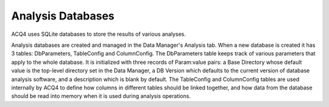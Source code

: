 Analysis Databases
==================

ACQ4 uses SQLite databases to store the results of various analyses. 

Analysis databases are created and managed in the Data Manager's Analysis tab. When a new database is created it has 3 tables: DbParameters, TableConfig and ColumnConfig. The DbParameters table keeps track of various parameters that apply to the whole database. It is initialized with three records of Param:value pairs: a Base Directory whose default value is the top-level directory set in the Data Manager, a DB Version which defaults to the current version of database analysis software, and a description which is blank by default. The TableConfig and ColumnConfig tables are used internally by ACQ4 to define how columns in different tables should be linked together, and how data from the database should be read into memory when it is used during analysis operations.

